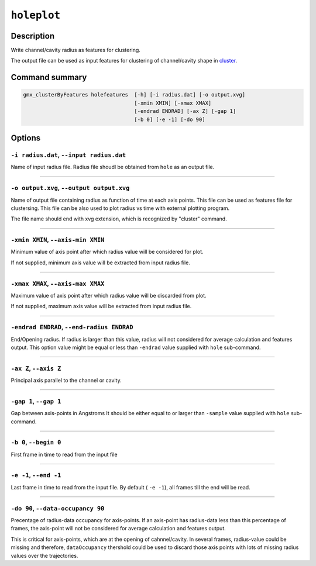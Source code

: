 .. |colormaps| raw:: html

   <a href="https://matplotlib.org/tutorials/colors/colormaps.html#classes-of-colormaps" target="_blank">colormaps list</a>
   
   
   
``holeplot``
=============

Description
-----------

Write channel/cavity radius as features for clustering.

The output file can be used as input features for clustering of channel/cavity 
shape in `cluster <cluster.html>`_.


Command summary 
----------------

.. code-block:: bash

    gmx_clusterByFeatures holefeatures  [-h] [-i radius.dat] [-o output.xvg]
                                        [-xmin XMIN] [-xmax XMAX]
                                        [-endrad ENDRAD] [-ax Z] [-gap 1]
                                        [-b 0] [-e -1] [-do 90]

Options 
---------

``-i radius.dat``, ``--input radius.dat``
~~~~~~~~~~~~~~~~~~~~~~~~~~~~~~~~~~~~~~~~~~~~~
Name of input radius file. Radius file shoudl be obtained from ``hole`` as an 
output file.

******

``-o output.xvg``, ``--output output.xvg``
~~~~~~~~~~~~~~~~~~~~~~~~~~~~~~~~~~~~~~~~~~~~~
Name of output file containing radius as function of time at each axis points.
This file can be used as features file for clustersing. This file can be
also used to plot radius vs time with external plotting program.

The file name should end with xvg extension, which is recognized by 
"cluster" command.

******

``-xmin XMIN``, ``--axis-min XMIN``
~~~~~~~~~~~~~~~~~~~~~~~~~~~~~~~~~~~~~~~~~~~~~
Minimum value of axis point after which radius value will be considered for plot.

If not supplied, minimum axis value will be extracted from input radius file.

******

``-xmax XMAX``, ``--axis-max XMAX``
~~~~~~~~~~~~~~~~~~~~~~~~~~~~~~~~~~~~~~~~~~~~~
Maximum value of axis point after which radius value will be discarded from plot.

If not supplied, maximum axis value will be extracted from input radius file.

******

``-endrad ENDRAD``, ``--end-radius ENDRAD``
~~~~~~~~~~~~~~~~~~~~~~~~~~~~~~~~~~~~~~~~~~~~~
End/Opening radius.
If radius is larger than this value, radius will not considered 
for average calculation and features output. This option value might be equal or
less than ``-endrad`` value supplied with ``hole`` sub-command.

******

``-ax Z``, ``--axis Z``
~~~~~~~~~~~~~~~~~~~~~~~~~~~~~~~~~~~~~~~~~~~~~
Principal axis parallel to the channel or cavity.

******

``-gap 1``, ``--gap 1``
~~~~~~~~~~~~~~~~~~~~~~~~~~~~~~~~~~~~~~~~~~~~~
Gap between axis-points in Angstroms
It should be either equal to or larger than ``-sample`` value supplied 
with ``hole`` sub-command.

******

``-b 0``, ``--begin 0``
~~~~~~~~~~~~~~~~~~~~~~~~~~~~~~~~~~~~~~~~~~~~~
First frame in time to read from the input file

******

``-e -1``, ``--end -1``
~~~~~~~~~~~~~~~~~~~~~~~~~~~~~~~~~~~~~~~~~~~~~
Last frame in time to read from the input file.
By default ( ``-e -1``), all frames till the end will be read.

******

``-do 90``, ``--data-occupancy 90``
~~~~~~~~~~~~~~~~~~~~~~~~~~~~~~~~~~~~~~~~~~~~~
Precentage of radius-data occupancy for axis-points.
If an axis-point has radius-data less than this percentage of frames, 
the axis-point will not be considered for average calculation and 
features output.

This is critical for axis-points, which are at the opening of cahnnel/cavity. 
In several frames, radius-value could be missing and therefore, ``dataOccupancy`` 
thershold could be used to discard those axis points with lots of missing 
radius values over the trajectories.

